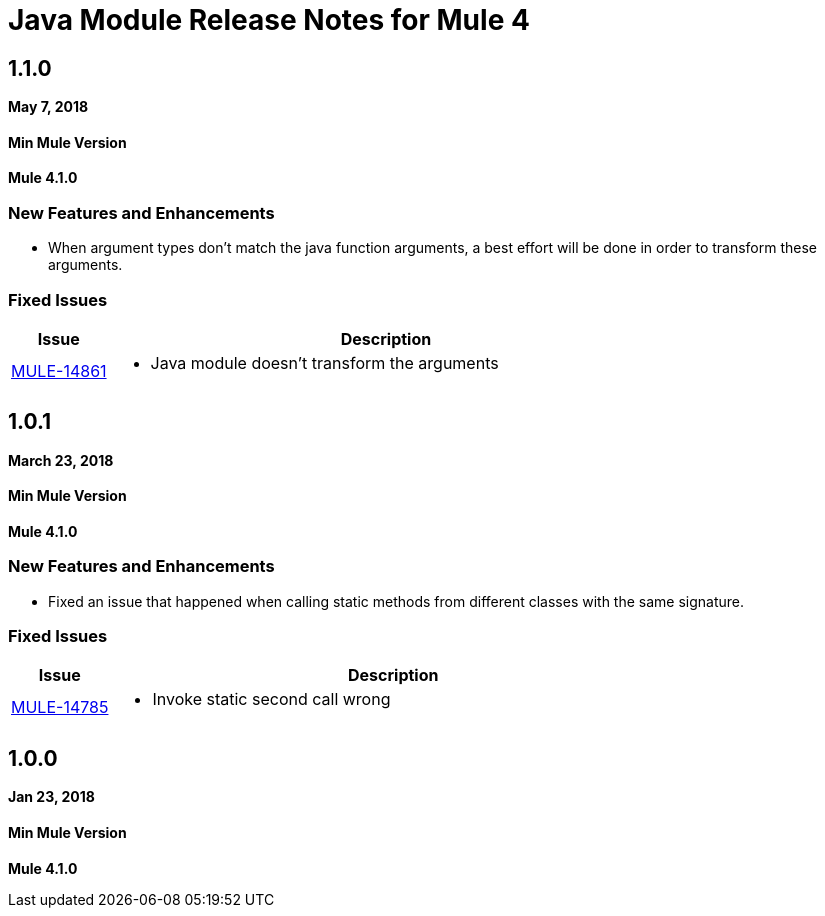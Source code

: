 // Product_Name Version number/date Release Notes
= Java Module Release Notes for Mule 4
:keywords: mule, Java, module, release notes


== 1.1.0

*May 7, 2018*

==== Min Mule Version
*Mule 4.1.0*

=== New Features and Enhancements

* When argument types don't match the java function arguments, a best effort will be done
in order to transform these arguments.

=== Fixed Issues

[%header,cols="15a,85a"]
|===
|Issue |Description

| https://www.mulesoft.org/jira/browse/MULE-14861[MULE-14861] | - Java module doesn't transform the arguments
|===

== 1.0.1

*March 23, 2018*

==== Min Mule Version
*Mule 4.1.0*

=== New Features and Enhancements

* Fixed an issue that happened when calling static methods from different classes with the same signature.

=== Fixed Issues

[%header,cols="15a,85a"]
|===
|Issue |Description

| https://www.mulesoft.org/jira/browse/MULE-14785[MULE-14785] | - Invoke static second call wrong
|===

== 1.0.0

*Jan 23, 2018*

==== Min Mule Version
*Mule 4.1.0*
